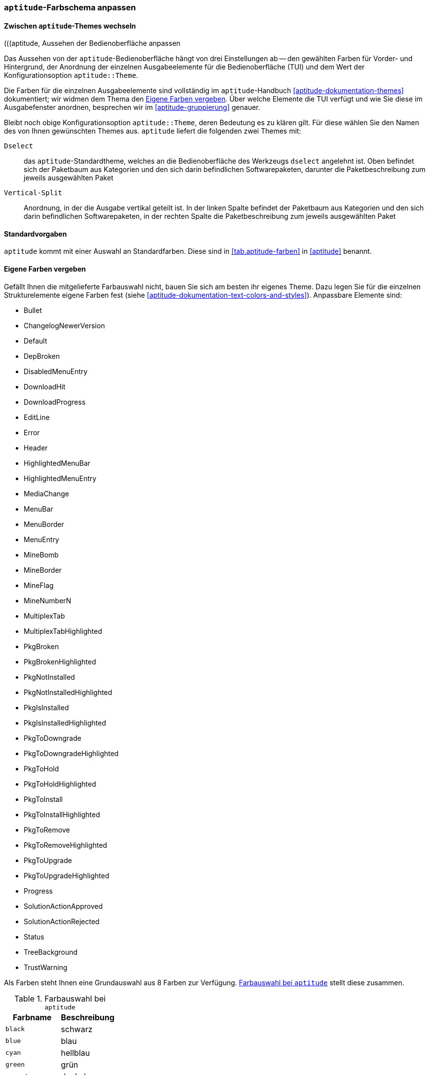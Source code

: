 // Datei: ./praxis/apt-und-aptitude-auf-die-eigenen-beduerfnisse-anpassen/aptitude-farbschema-anpassen.adoc

// Baustelle: Notizen

[[aptitude-farbschema-anpassen]]
=== `aptitude`-Farbschema anpassen ===

==== Zwischen `aptitude`-Themes wechseln ====
// Stichworte für den Index
(((aptitude, aptitude::Theme)))
(((aptitude, Aussehen der Bedienoberfläche anpassen

Das Aussehen von der `aptitude`-Bedienoberfläche hängt von drei
Einstellungen ab -- den gewählten Farben für Vorder- und Hintergrund, 
der Anordnung der einzelnen Ausgabeelemente für die Bedienoberfläche
(TUI) und dem Wert der Konfigurationsoption `aptitude::Theme`.

Die Farben für die einzelnen Ausgabeelemente sind vollständig im 
`aptitude`-Handbuch <<aptitude-dokumentation-themes>> dokumentiert; wir
widmen dem Thema den <<aptitude-farbschema-anpassen-strukturelemente>>. 
Über welche Elemente die TUI verfügt und wie Sie diese im Ausgabefenster 
anordnen, besprechen wir im <<aptitude-gruppierung>> genauer. 

Bleibt noch obige Konfigurationsoption `aptitude::Theme`, deren
Bedeutung es zu klären gilt. Für diese wählen Sie den Namen des von
Ihnen gewünschten Themes aus. `aptitude` liefert die folgenden zwei
Themes mit:

`Dselect`:: das `aptitude`-Standardtheme, welches an die
Bedienoberfläche des Werkzeugs `dselect` angelehnt ist. Oben befindet
sich der Paketbaum aus Kategorien und den sich darin befindlichen
Softwarepaketen, darunter die Paketbeschreibung zum jeweils ausgewählten
Paket

`Vertical-Split`:: Anordnung, in der die Ausgabe vertikal geteilt ist.
In der linken Spalte befindet der Paketbaum aus Kategorien und den sich
darin befindlichen Softwarepaketen, in der rechten Spalte die
Paketbeschreibung zum jeweils ausgewählten Paket

==== Standardvorgaben ====

`aptitude` kommt mit einer Auswahl an Standardfarben. Diese sind in
<<tab.aptitude-farben>> in <<aptitude>> benannt.

[[aptitude-farbschema-anpassen-strukturelemente]]
==== Eigene Farben vergeben ====

Gefällt Ihnen die mitgelieferte Farbauswahl nicht, bauen Sie sich am
besten ihr eigenes Theme. Dazu legen Sie für die einzelnen
Strukturelemente eigene Farben fest (siehe
<<aptitude-dokumentation-text-colors-and-styles>>). Anpassbare Elemente
sind:

** Bullet
** ChangelogNewerVersion
** Default
** DepBroken
** DisabledMenuEntry
** DownloadHit
** DownloadProgress
** EditLine
** Error
** Header
** HighlightedMenuBar
** HighlightedMenuEntry
** MediaChange
** MenuBar
** MenuBorder
** MenuEntry
** MineBomb
** MineBorder
** MineFlag
** MineNumberN
** MultiplexTab
** MultiplexTabHighlighted
** PkgBroken
** PkgBrokenHighlighted
** PkgNotInstalled
** PkgNotInstalledHighlighted
** PkgIsInstalled
** PkgIsInstalledHighlighted
** PkgToDowngrade
** PkgToDowngradeHighlighted
** PkgToHold
** PkgToHoldHighlighted
** PkgToInstall
** PkgToInstallHighlighted
** PkgToRemove
** PkgToRemoveHighlighted
** PkgToUpgrade
** PkgToUpgradeHighlighted
** Progress
** SolutionActionApproved
** SolutionActionRejected
** Status
** TreeBackground
** TrustWarning

Als Farben steht Ihnen eine Grundauswahl aus 8 Farben zur Verfügung.
<<tab.aptitude-farben-auswahl>> stellt diese zusammen.

.Farbauswahl bei `aptitude`
[options="header", id="tab.aptitude-farben-auswahl"]
|=============================
| Farbname  | Beschreibung
| `black`   | schwarz
| `blue`    | blau
| `cyan`    | hellblau
| `green`   | grün
| `magenta` | dunkelrosa
| `red`     | rot
| `white`   | weiss
| `yellow`  | gelb
|=============================

Ergänzend zur Farbauswahl erlaubt `aptitude` zusätzliche Hervorhebungen.
<<tab.aptitude-farben-hervorhebungen>> fasst die Einstellungen
dafür zusammen.

.Hervorhebungen und deren Bedeutung bei `aptitude`
[options="header", id="tab.aptitude-farben-hervorhebungen"]
|=============================
| Hervorhebung | Beschreibung
| `blink`      | aktiviert blinkenden Text
| `bold`       | stellt den Vordergrundtext heller dar (oder den Hinergrund, falls die Option 'reverse video' aktiviert ist)
| `dim`        | zielt darauf ab, den Text in Terminals stärker zu dimmen. Bislang wurde dieser Effekt in üblichen Linux-Terminals nicht beobachtet
| `reverse`    | vertauscht die Vordergrund- und Hintergrundfarben. Viele visuellen Elemente nutzen dieses Attribut, um gebräuchliche Hervorhebungen zu erreichen
| `standout`   | diese Option aktiviert den Modus der besten Hervorhebung im Terminal. In Xterms ist es ähnlich aber nicht identisch zum 'reverse video'-Modus. Andere Terminals zeigen ein abweichendes Verhalten
| `underline`  | aktiviert unterstrichenen Text
|=============================

* gibt es vorgefertigte Themes zum Download?

* Frage:
** ist das empfehlenswert, oder stiftet das nicht eher Verwirrung?
** Vorlieben und Gewohnheiten
** Sehfähigkeiten (Farben, Kontrast)
** Ausgabegerät, insbesondere Helligkeit


// Datei (Ende): ./praxis/apt-und-aptitude-auf-die-eigenen-beduerfnisse-anpassen/aptitude-farbschema-anpassen.adoc

